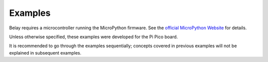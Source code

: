 Examples
========

Belay requires a microcontroller running the MicroPython firmware. See the `official MicroPython Website`_ for details.

Unless otherwise specified, these examples were developed for the Pi Pico board.

It is recommended to go through the examples sequentially; concepts covered in previous examples will not be explained in subsequent examples.

.. _official MicroPython Website: http://www.micropython.org/download/
